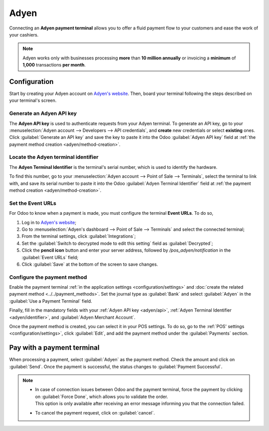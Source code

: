 =====
Adyen
=====

Connecting an **Adyen payment terminal** allows you to offer a fluid payment flow to your customers
and ease the work of your cashiers.

.. note::
   Adyen works only with businesses processing **more** than **10 million annually** or invoicing a
   **minimum** of **1,000** transactions **per month**.

Configuration
=============

Start by creating your Adyen account on `Adyen's website <https://www.adyen.com/>`_. Then, board
your terminal following the steps described on your terminal's screen.

.. seealso::
   - `Adyen Docs - Payment terminal quickstart guides
     <https://docs.adyen.com/point-of-sale/user-manuals>`_.

.. _adyen/api:

Generate an Adyen API key
-------------------------

The **Adyen API key** is used to authenticate requests from your Adyen terminal. To generate an API
key, go to your :menuselection:`Adyen account --> Developers --> API credentials`, and **create**
new credentials or select **existing** ones. Click :guilabel:`Generate an API key` and save the key
to paste it into the Odoo :guilabel:`Adyen API key` field at :ref:`the payment method creation
<adyen/method-creation>`.

.. seealso::
   - `Adyen Docs - API credentials
     <https://docs.adyen.com/development-resources/api-credentials#generate-api-key>`_.

.. _adyen/identifier:

Locate the Adyen terminal identifier
------------------------------------

The **Adyen Terminal Identifier** is the terminal's serial number, which is used to identify the
hardware.

To find this number, go to your :menuselection:`Adyen account --> Point of Sale --> Terminals`,
select the terminal to link with, and save its serial number to paste it into the Odoo
:guilabel:`Adyen Terminal Identifier` field at :ref:`the payment method creation
<adyen/method-creation>`.

Set the Event URLs
------------------

For Odoo to know when a payment is made, you must configure the terminal **Event URLs**. To do so,

#. Log in to `Adyen's website <https://www.adyen.com/>`_;
#. Go to :menuselection:`Adyen's dashboard --> Point of Sale --> Terminals` and select the connected
   terminal;
#. From the terminal settings, click :guilabel:`Integrations`;
#. Set the :guilabel:`Switch to decrypted mode to edit this setting` field as :guilabel:`Decrypted`;
#. Click the **pencil icon** button and enter your server address, followed by
   `/pos_adyen/notification` in the :guilabel:`Event URLs` field;
#. Click :guilabel:`Save` at the bottom of the screen to save changes.

.. _adyen/method-creation:

Configure the payment method
----------------------------

Enable the payment terminal :ref:`in the application settings <configuration/settings>` and
:doc:`create the related payment method <../../payment_methods>`. Set the journal type as
:guilabel:`Bank` and select :guilabel:`Adyen` in the :guilabel:`Use a Payment Terminal` field.

Finally, fill in the mandatory fields with your :ref:`Adyen API key <adyen/api>`, :ref:`Adyen
Terminal Identifier <adyen/identifier>`, and :guilabel:`Adyen Merchant Account`.

.. image:: adyen/payment-method.png

Once the payment method is created, you can select it in your POS settings. To do so, go to the
:ref:`POS' settings <configuration/settings>`, click :guilabel:`Edit`, and add the payment method
under the :guilabel:`Payments` section.

Pay with a payment terminal
===========================

When processing a payment, select :guilabel:`Adyen` as the payment method. Check the amount and
click on :guilabel:`Send`. Once the payment is successful, the status changes to :guilabel:`Payment
Successful`.

.. note::
   - | In case of connection issues between Odoo and the payment terminal, force the payment by
       clicking on :guilabel:`Force Done`, which allows you to validate the order.
     | This option is only available after receiving an error message informing you that the
       connection failed.
   - To cancel the payment request, click on :guilabel:`cancel`.
